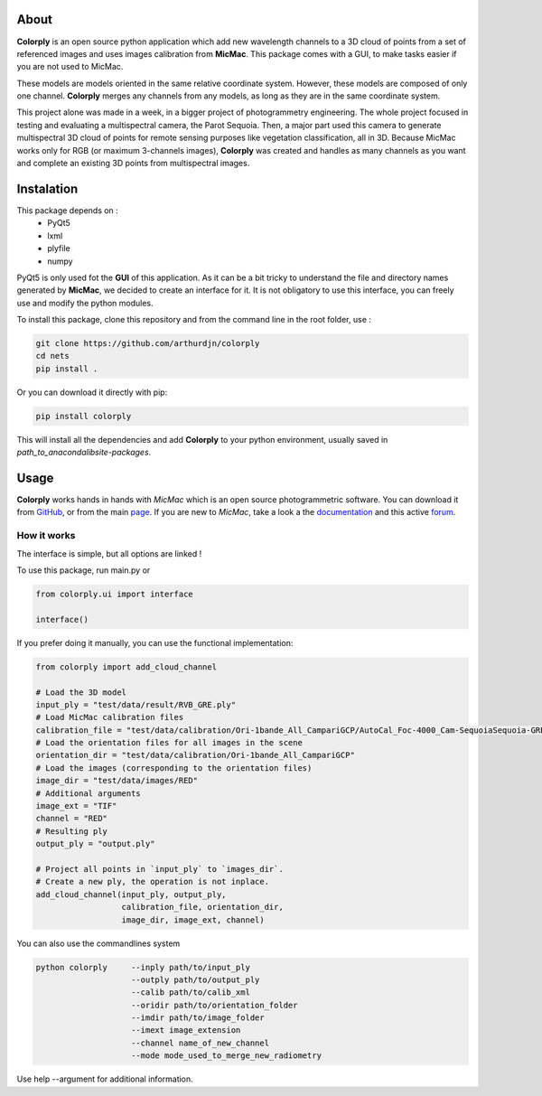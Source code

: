 =====
About
=====


**Colorply** is an open source python application which add new wavelength channels to a 3D cloud of points
from a set of referenced images and uses images calibration from **MicMac**. This package comes with a GUI,
to make tasks easier if you are not used to MicMac.

These models are models oriented in the same relative coordinate system.
However, these models are composed of only one channel.
**Colorply** merges any channels from any models, as long as they are in the same coordinate system.

.. image:: images/cloud_points_all_wavelength.gif


This project alone was made in a week, in a bigger project of photogrammetry engineering.
The whole project focused in testing and evaluating a multispectral camera, the Parot Sequoia.
Then, a major part used this camera to generate multispectral 3D cloud of points for remote sensing purposes like vegetation classification, all in 3D.
Because MicMac works only for RGB (or maximum 3-channels images),
**Colorply** was created and handles as many channels as you want and complete an existing 3D points from multispectral images.



===========
Instalation
===========

This package depends on :
  - PyQt5
  - lxml
  - plyfile
  - numpy

PyQt5 is only used fot the **GUI** of this application. As it can be a bit tricky to understand the file and directory names generated by **MicMac**,
we decided to create an interface for it. It is not obligatory to use this interface, you can freely use and modify the python modules.

To install this package, clone this repository and from the command line in the root folder, use :


.. code-block:: pycon

    git clone https://github.com/arthurdjn/colorply
    cd nets
    pip install .

Or you can download it directly with pip:

.. code-block:: pycon

    pip install colorply


This will install all the dependencies and add **Colorply** to your python environment, usually saved in *path_to_anaconda\lib\site-packages*.


=====
Usage
=====


**Colorply** works hands in hands with *MicMac* which is an open source photogrammetric software. You can download it from GitHub_, or from the main page_.
If you are new to *MicMac*, take a look a the documentation_ and this active forum_.

.. _GitHub: https://github.com/micmacIGN/micmac
.. _page: https://micmac.ensg.eu/index.php/Install
.. _documentation: https://github.com/micmacIGN/Documentation/blob/master/DocMicMac.pdf
.. _forum: http://forum-micmac.forumprod.com/


How it works
============

The interface is simple, but all options are linked !

.. image:: images/colorply.gif

To use this package, run main.py or


.. code-block:: python

    from colorply.ui import interface

    interface()


If you prefer doing it manually, you can use the functional implementation:

.. code-block:: python

    from colorply import add_cloud_channel

    # Load the 3D model
    input_ply = "test/data/result/RVB_GRE.ply"
    # Load MicMac calibration files
    calibration_file = "test/data/calibration/Ori-1bande_All_CampariGCP/AutoCal_Foc-4000_Cam-SequoiaSequoia-GRE.xml"
    # Load the orientation files for all images in the scene
    orientation_dir = "test/data/calibration/Ori-1bande_All_CampariGCP"
    # Load the images (corresponding to the orientation files)
    image_dir = "test/data/images/RED"
    # Additional arguments
    image_ext = "TIF"
    channel = "RED"
    # Resulting ply
    output_ply = "output.ply"

    # Project all points in `input_ply` to `images_dir`.
    # Create a new ply, the operation is not inplace.
    add_cloud_channel(input_ply, output_ply,
                      calibration_file, orientation_dir,
                      image_dir, image_ext, channel)


You can also use the commandlines system


.. code-block:: pycon

    python colorply     --inply path/to/input_ply
                        --outply path/to/output_ply
                        --calib path/to/calib_xml
                        --oridir path/to/orientation_folder
                        --imdir path/to/image_folder
                        --imext image_extension
                        --channel name_of_new_channel
                        --mode mode_used_to_merge_new_radiometry

Use help --argument for additional information.
